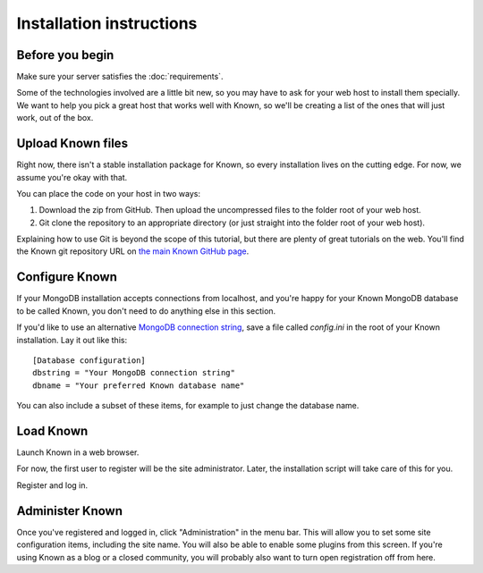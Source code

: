 Installation instructions
#########################

Before you begin
----------------

Make sure your server satisfies the :doc:`requirements`.

Some of the technologies involved are a little bit new, so you may have to ask for your web host to install them
specially. We want to help you pick a great host that works well with Known, so we'll be creating a list of the ones
that will just work, out of the box.

Upload Known files
------------------

Right now, there isn't a stable installation package for Known, so every installation lives on the cutting edge. For
now, we assume you're okay with that.

You can place the code on your host in two ways:

#. Download the zip from GitHub. Then upload the uncompressed files to the folder root of your web host.
#. Git clone the repository to an appropriate directory (or just straight into the folder root of your web host).

Explaining how to use Git is beyond the scope of this tutorial, but there are plenty of great tutorials on the web.
You'll find the Known git repository URL on `the main Known GitHub page <https://github.com/idno/idno>`_.

Configure Known
---------------

If your MongoDB installation accepts connections from localhost, and you're happy for your Known MongoDB database to be
called Known, you don't need to do anything else in this section.

If you'd like to use an alternative `MongoDB connection string <http://docs.mongodb.org/manual/reference/connection-string/>`_,
save a file called *config.ini* in the root of your Known installation. Lay it out like this::

    [Database configuration]
    dbstring = "Your MongoDB connection string"
    dbname = "Your preferred Known database name"

You can also include a subset of these items, for example to just change the database name.

Load Known
----------

Launch Known in a web browser.

For now, the first user to register will be the site administrator. Later, the installation script will take care of
this for you.

Register and log in.

Administer Known
----------------

Once you've registered and logged in, click "Administration" in the menu bar. This will allow you to set some site
configuration items, including the site name. You will also be able to enable some plugins from this screen. If you're
using Known as a blog or a closed community, you will probably also want to turn open registration off from here.